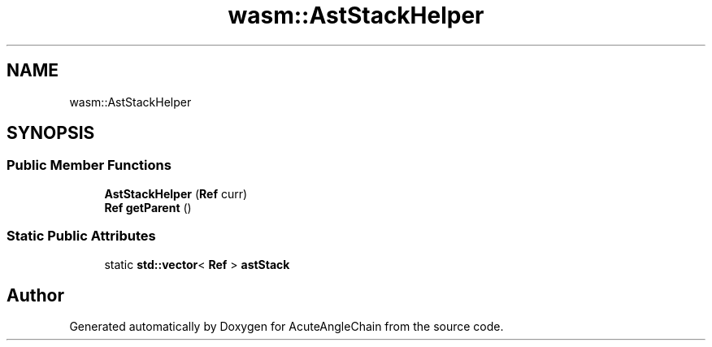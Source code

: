.TH "wasm::AstStackHelper" 3 "Sun Jun 3 2018" "AcuteAngleChain" \" -*- nroff -*-
.ad l
.nh
.SH NAME
wasm::AstStackHelper
.SH SYNOPSIS
.br
.PP
.SS "Public Member Functions"

.in +1c
.ti -1c
.RI "\fBAstStackHelper\fP (\fBRef\fP curr)"
.br
.ti -1c
.RI "\fBRef\fP \fBgetParent\fP ()"
.br
.in -1c
.SS "Static Public Attributes"

.in +1c
.ti -1c
.RI "static \fBstd::vector\fP< \fBRef\fP > \fBastStack\fP"
.br
.in -1c

.SH "Author"
.PP 
Generated automatically by Doxygen for AcuteAngleChain from the source code\&.
